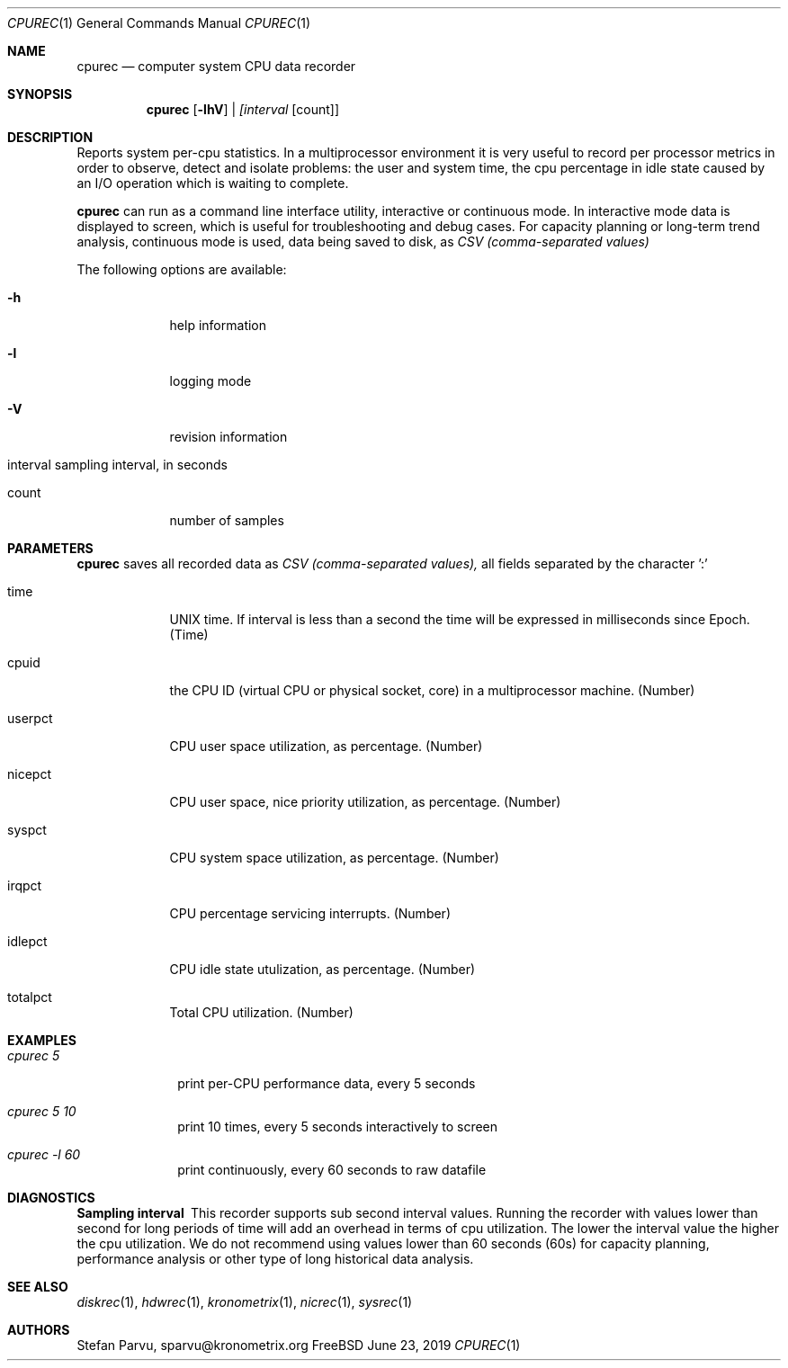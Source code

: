 .\" Kronometrix Data Recording Manual Pages
.\" See man kronometrix for the short list of Kronometrix
.Dd June 23, 2019     \" DATE
.Dt CPUREC 1          \" Program name and manual section number
.Os FreeBSD
.Sh NAME                 \" Section Header - required - don't modify
.Nm cpurec
.\" Use .Nm macro to designate other names for the documented program.
.Nd computer system CPU data recorder
.Sh SYNOPSIS             \" Section Header - required - don't modify
.Nm
.Op Fl lhV              \" [-lhV]
.Ar | [interval                 \" Underlined argument - use .Ar anywhere to underline
[count]]                 \" Arguments
.Sh DESCRIPTION          \" Section Header - required - don't modify
Reports system per-cpu statistics. In a multiprocessor environment it is very
useful to record per processor metrics in order to observe, detect and isolate
problems: the user and system time, the cpu percentage in idle state caused by
an I/O operation which is waiting to complete.
.Pp
.Nm
can run as a command line interface utility, interactive or continuous mode. In
interactive mode data is displayed to screen, which is useful for troubleshooting
and debug cases. For capacity planning or long-term trend analysis, continuous
mode is used, data being saved to disk, as
.Ar CSV (comma-separated values)
.Pp                      \" Inserts a space
The following options are available:
.Bl -tag -width -indent  \" Differs from above in tag removed
.It Fl h                 \"-a flag as a list item
help information
.It Fl l
logging mode
.It Fl V
revision information
.It interval sampling interval, in seconds
.It count
number of samples
.El                      \" Ends the list
.Sh PARAMETERS          \" Section Header - required - don't modify
.Nm
saves all recorded data as
.Ar CSV (comma-separated values),
all fields separated by the character ':'
.Bl -tag -width -indent  \" Begins a tagged list
.It time
UNIX time. If interval is less than a second the time will be expressed in
milliseconds since Epoch. (Time)
.It cpuid
the CPU ID (virtual CPU or physical socket, core) in a multiprocessor machine. (Number)
.It userpct
CPU user space utilization, as percentage. (Number)
.It nicepct
CPU user space, nice priority utilization, as percentage. (Number)
.It syspct
CPU system space utilization, as percentage. (Number)
.It irqpct
CPU percentage servicing interrupts. (Number)
.It idlepct
CPU idle state utulization, as percentage. (Number)
.It totalpct
Total CPU utilization. (Number)
.El
.Sh EXAMPLES
.Bl -tag -width -compact
.It Pa cpurec 5
print per-CPU performance data, every 5 seconds
.It  Pa cpurec 5 10
print 10 times, every 5 seconds interactively to screen
.It  Pa cpurec -l 60
print continuously, every 60 seconds to raw datafile
.El                      \" Ends the list
.Sh DIAGNOSTICS       \" May not be needed
.Bl -diag
.It Sampling interval
This recorder supports sub second interval values. Running the recorder with
values lower than second for long periods of time will add an overhead in terms
of cpu utilization. The lower the interval value the higher the cpu utilization.
We do not recommend using values lower than 60 seconds (60s) for capacity
planning, performance analysis or other type of long historical data analysis.
.El
.Sh SEE ALSO
.Xr diskrec 1 ,
.Xr hdwrec 1 ,
.Xr kronometrix 1 ,
.Xr nicrec 1 ,
.Xr sysrec 1
.\" .Sh STANDARDS       \" Standards relating to command being described
.\" .Sh HISTORY         \" Document history if command behaves uniquely
.Sh AUTHORS
.An Stefan Parvu, sparvu@kronometrix.org
.\" .Sh BUGS            \" Document known, unremedied bugs